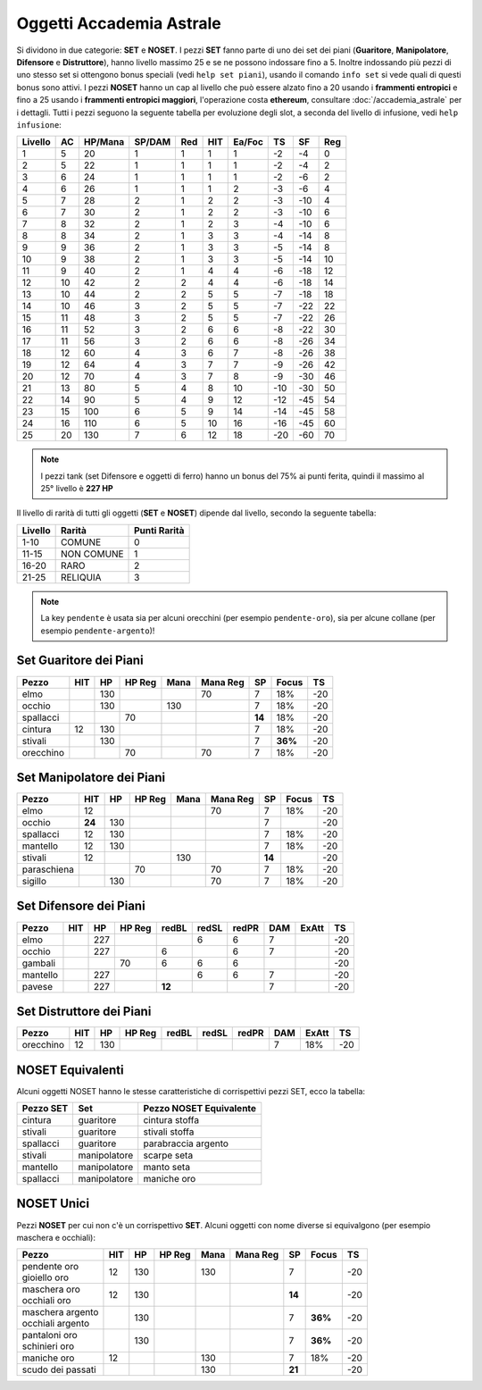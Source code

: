 Oggetti Accademia Astrale
=========================
Si dividono in due categorie: **SET** e **NOSET**. I pezzi **SET** fanno parte
di uno dei set dei piani (**Guaritore**, **Manipolatore**, **Difensore**
e **Distruttore**), hanno livello massimo 25 e se ne possono indossare fino
a 5. Inoltre indossando più pezzi di uno stesso set si ottengono bonus
speciali (vedi ``help set piani``), usando il comando ``info set`` si vede
quali di questi bonus sono attivi. I pezzi **NOSET** hanno un cap al livello
che può essere alzato fino a 20 usando i **frammenti entropici** e
fino a 25 usando i **frammenti entropici maggiori**, l'operazione costa
**ethereum**, consultare :doc:`/accademia_astrale` per i dettagli.
Tutti i pezzi seguono la seguente tabella per evoluzione degli slot, a seconda
del livello di infusione, vedi ``help infusione``:

======= ===  ======= ====== === === ====== === ==== ====
Livello AC   HP/Mana SP/DAM Red HIT Ea/Foc TS  SF   Reg
======= ===  ======= ====== === === ====== === ==== ====
 1      5    20      1      1   1   1      -2  -4   0
 2      5    22      1      1   1   1      -2  -4   2 
 3      6    24      1      1   1   1      -2  -6   2
 4      6    26      1      1   1   2      -3  -6   4
 5      7    28      2      1   2   2      -3  -10  4
 6      7    30      2      1   2   2      -3  -10  6
 7      8    32      2      1   2   3      -4  -10  6
 8      8    34      2      1   3   3      -4  -14  8
 9      9    36      2      1   3   3      -5  -14  8
10      9    38      2      1   3   3      -5  -14  10
11      9    40      2      1   4   4      -6  -18  12
12      10   42      2      2   4   4      -6  -18  14 
13      10   44      2      2   5   5      -7  -18  18 
14      10   46      3      2   5   5      -7  -22  22
15      11   48      3      2   5   5      -7  -22  26
16      11   52      3      2   6   6      -8  -22  30
17      11   56      3      2   6   6      -8  -26  34
18      12   60      4      3   6   7      -8  -26  38
19      12   64      4      3   7   7      -9  -26  42
20      12   70      4      3   7   8      -9  -30  46
21      13   80      5      4   8   10     -10 -30  50
22      14   90      5      4   9   12     -12 -45  54
23      15   100     6      5   9   14     -14 -45  58
24      16   110     6      5   10  16     -16 -45  60
25      20   130     7      6   12  18     -20 -60  70
======= ===  ======= ====== === === ====== === ==== ====

.. note::

   I pezzi tank (set Difensore e oggetti di ferro) hanno un bonus del
   75% ai punti ferita, quindi il massimo al 25° livello è **227 HP**

Il livello di rarità di tutti gli oggetti (**SET** e **NOSET**) dipende dal livello,
secondo la seguente tabella:

======== ==========  ============
Livello  Rarità      Punti Rarità
======== ==========  ============
1-10     COMUNE      0
11-15    NON COMUNE  1
16-20    RARO        2
21-25    RELIQUIA    3
======== ==========  ============

.. note::

   La key ``pendente`` è usata sia per alcuni orecchini (per esempio ``pendente-oro``),
   sia per alcune collane (per esempio ``pendente-argento``)!

Set Guaritore dei Piani
-----------------------

============ ====== ==== ====== ==== ======== ======= ======= ====
Pezzo        HIT    HP   HP Reg Mana Mana Reg SP      Focus   TS
============ ====== ==== ====== ==== ======== ======= ======= ====
elmo                130              70       7       18%     -20
occhio              130         130           7       18%     -20
spallacci                70                   **14**  18%     -20
cintura      12     130                       7       18%     -20
stivali             130                       7       **36%** -20
orecchino                70          70       7       18%     -20
============ ====== ==== ====== ==== ======== ======= ======= ====

Set Manipolatore dei Piani
--------------------------

============ ====== ==== ====== ==== ======== ======= ======= ====
Pezzo        HIT    HP   HP Reg Mana Mana Reg SP      Focus   TS
============ ====== ==== ====== ==== ======== ======= ======= ====
elmo         12                      70       7       18%     -20
occhio       **24** 130                       7               -20
spallacci    12     130                       7       18%     -20
mantello     12     130                       7       18%     -20
stivali      12                 130           **14**          -20
paraschiena              70          70       7       18%     -20
sigillo             130              70       7       18%     -20
============ ====== ==== ====== ==== ======== ======= ======= ====

Set Difensore dei Piani
-----------------------

============ ====== ==== ====== ====== ===== ===== ======= ======= ====
Pezzo        HIT    HP   HP Reg redBL  redSL redPR DAM     ExAtt   TS
============ ====== ==== ====== ====== ===== ===== ======= ======= ====
elmo                227                6     6     7               -20
occhio              227         6            6     7               -20
gambali                  70     6      6     6                     -20
mantello            227                6     6     7               -20
pavese              227         **12**             7               -20 
============ ====== ==== ====== ====== ===== ===== ======= ======= ====

Set Distruttore dei Piani
-------------------------

============ ====== ==== ====== ====== ===== ===== ======= ======= ====
Pezzo        HIT    HP   HP Reg redBL  redSL redPR DAM     ExAtt   TS
============ ====== ==== ====== ====== ===== ===== ======= ======= ====
orecchino    12     130                            7       18%     -20                             
============ ====== ==== ====== ====== ===== ===== ======= ======= ====

NOSET Equivalenti
-----------------
Alcuni oggetti NOSET hanno le stesse caratteristiche di corrispettivi pezzi SET,
ecco la tabella:

================ ============= =======================
Pezzo SET        Set           Pezzo NOSET Equivalente
================ ============= =======================
cintura          guaritore     cintura stoffa
stivali          guaritore     stivali stoffa
spallacci        guaritore     parabraccia argento
stivali          manipolatore  scarpe seta
mantello         manipolatore  manto seta
spallacci        manipolatore  maniche oro
================ ============= =======================

NOSET Unici
-----------
Pezzi **NOSET** per cui non c'è un corrispettivo **SET**. Alcuni oggetti
con nome diverse si equivalgono (per esempio maschera e occhiali):

+--------------------+-----+------+---------+------+----------+------+-------+----+
| Pezzo              | HIT |  HP  |  HP Reg | Mana | Mana Reg | SP   | Focus | TS |
+====================+=====+======+=========+======+==========+======+=======+====+
| | pendente oro     | 12  | 130  |         | 130  |          | 7    |       | -20|
| | gioiello oro     |     |      |         |      |          |      |       |    |
+--------------------+-----+------+---------+------+----------+------+-------+----+
| | maschera oro     | 12  | 130  |         |      |          |**14**|       | -20|
| | occhiali oro     |     |      |         |      |          |      |       |    |
+--------------------+-----+------+---------+------+----------+------+-------+----+
| | maschera argento |     | 130  |         |      |          | 7    |**36%**| -20|
| | occhiali argento |     |      |         |      |          |      |       |    |
+--------------------+-----+------+---------+------+----------+------+-------+----+
| | pantaloni oro    |     | 130  |         |      |          | 7    |**36%**| -20|
| | schinieri oro    |     |      |         |      |          |      |       |    |
+--------------------+-----+------+---------+------+----------+------+-------+----+
| maniche oro        | 12  |      |         | 130  |          | 7    | 18%   | -20|
+--------------------+-----+------+---------+------+----------+------+-------+----+
| scudo dei passati  |     |      |         | 130  |          |**21**|       | -20|
+--------------------+-----+------+---------+------+----------+------+-------+----+
